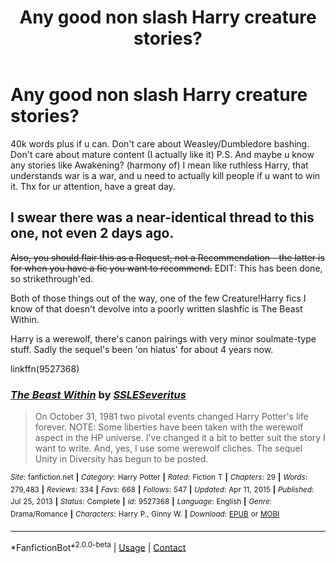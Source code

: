 #+TITLE: Any good non slash Harry creature stories?

* Any good non slash Harry creature stories?
:PROPERTIES:
:Author: Wakaba077
:Score: 1
:DateUnix: 1613213475.0
:DateShort: 2021-Feb-13
:FlairText: Request
:END:
40k words plus if u can. Don't care about Weasley/Dumbledore bashing. Don't care about mature content (I actually like it) P.S. And maybe u know any stories like Awakening? (harmony of) I mean like ruthless Harry, that understands war is a war, and u need to actually kill people if u want to win it. Thx for ur attention, have a great day.


** I swear there was a near-identical thread to this one, not even 2 days ago.

+Also, you should flair this as a Request, not a Recommendation - the latter is for when you have a fic you want to recommend.+ EDIT: This has been done, so strikethrough'ed.

Both of those things out of the way, one of the few Creature!Harry fics I know of that doesn't devolve into a poorly written slashfic is The Beast Within.

Harry is a werewolf, there's canon pairings with very minor soulmate-type stuff. Sadly the sequel's been 'on hiatus' for about 4 years now.

linkffn(9527368)
:PROPERTIES:
:Author: PsiGuy60
:Score: 5
:DateUnix: 1613214162.0
:DateShort: 2021-Feb-13
:END:

*** [[https://www.fanfiction.net/s/9527368/1/][*/The Beast Within/*]] by [[https://www.fanfiction.net/u/2032051/SSLESeveritus][/SSLESeveritus/]]

#+begin_quote
  On October 31, 1981 two pivotal events changed Harry Potter's life forever. NOTE: Some liberties have been taken with the werewolf aspect in the HP universe. I've changed it a bit to better suit the story I want to write. And, yes, I use some werewolf cliches. The sequel Unity in Diversity has begun to be posted.
#+end_quote

^{/Site/:} ^{fanfiction.net} ^{*|*} ^{/Category/:} ^{Harry} ^{Potter} ^{*|*} ^{/Rated/:} ^{Fiction} ^{T} ^{*|*} ^{/Chapters/:} ^{29} ^{*|*} ^{/Words/:} ^{279,483} ^{*|*} ^{/Reviews/:} ^{334} ^{*|*} ^{/Favs/:} ^{668} ^{*|*} ^{/Follows/:} ^{547} ^{*|*} ^{/Updated/:} ^{Apr} ^{11,} ^{2015} ^{*|*} ^{/Published/:} ^{Jul} ^{25,} ^{2013} ^{*|*} ^{/Status/:} ^{Complete} ^{*|*} ^{/id/:} ^{9527368} ^{*|*} ^{/Language/:} ^{English} ^{*|*} ^{/Genre/:} ^{Drama/Romance} ^{*|*} ^{/Characters/:} ^{Harry} ^{P.,} ^{Ginny} ^{W.} ^{*|*} ^{/Download/:} ^{[[http://www.ff2ebook.com/old/ffn-bot/index.php?id=9527368&source=ff&filetype=epub][EPUB]]} ^{or} ^{[[http://www.ff2ebook.com/old/ffn-bot/index.php?id=9527368&source=ff&filetype=mobi][MOBI]]}

--------------

*FanfictionBot*^{2.0.0-beta} | [[https://github.com/FanfictionBot/reddit-ffn-bot/wiki/Usage][Usage]] | [[https://www.reddit.com/message/compose?to=tusing][Contact]]
:PROPERTIES:
:Author: FanfictionBot
:Score: 1
:DateUnix: 1613214183.0
:DateShort: 2021-Feb-13
:END:
